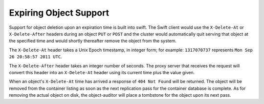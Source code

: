 =======================
Expiring Object Support
=======================
Support for object deletion upon an expiration time is built into swift. The Swift client would use the ``X-Delete-At`` or ``X-Delete-After`` headers during an object ``PUT`` or ``POST`` and the cluster would automatically quit serving that object at the specified time and would shortly thereafter remove the object from the system.

The ``X-Delete-At`` header takes a Unix Epoch timestamp, in integer form; for example: ``1317070737`` represents ``Mon Sep 26 20:58:57 2011 UTC``.

The ``X-Delete-After`` header takes an integer number of seconds. The proxy server that receives the request will convert this header into an ``X-Delete-At`` header using its current time plus the value given.

When an object's ``X-Delete-At`` time has arrived a response of ``404 Not Found`` will be returned. The object will be removed from the container listing as soon as the next replication pass for the container database is complete. As for removing the actual object on disk, the object-auditor will place a tombstone for the object upon its next pass.
